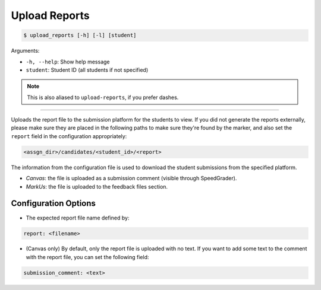 Upload Reports
==============

.. code-block:: bash

    $ upload_reports [-h] [-l] [student]

Arguments:

- ``-h, --help``: Show help message
- ``student``: Student ID (all students if not specified)

.. admonition:: Note

    This is also aliased to ``upload-reports``, if you prefer dashes.

------------

Uploads the report file to the submission platform for the students to view. 
If you did not generate the reports externally, please make sure they are placed 
in the following paths to make sure they're found by the marker, and also set 
the ``report`` field in the configuration appropriately:

.. code-block::

    <assgn_dir>/candidates/<student_id>/<report>

The information from the configuration file is used to download the student 
submissions from the specified platform.

- *Canvas*: the file is uploaded as a submission comment (visible through SpeedGrader).

- *MarkUs*: the file is uploaded to the feedback files section.


Configuration Options
---------------------

- The expected report file name defined by:

.. code-block:: yaml

    report: <filename>

- (Canvas only) By default, only the report file is uploaded with no text. If you want to add some text to the comment with the report file, you can set the following field:

.. code-block:: yaml

    submission_comment: <text>